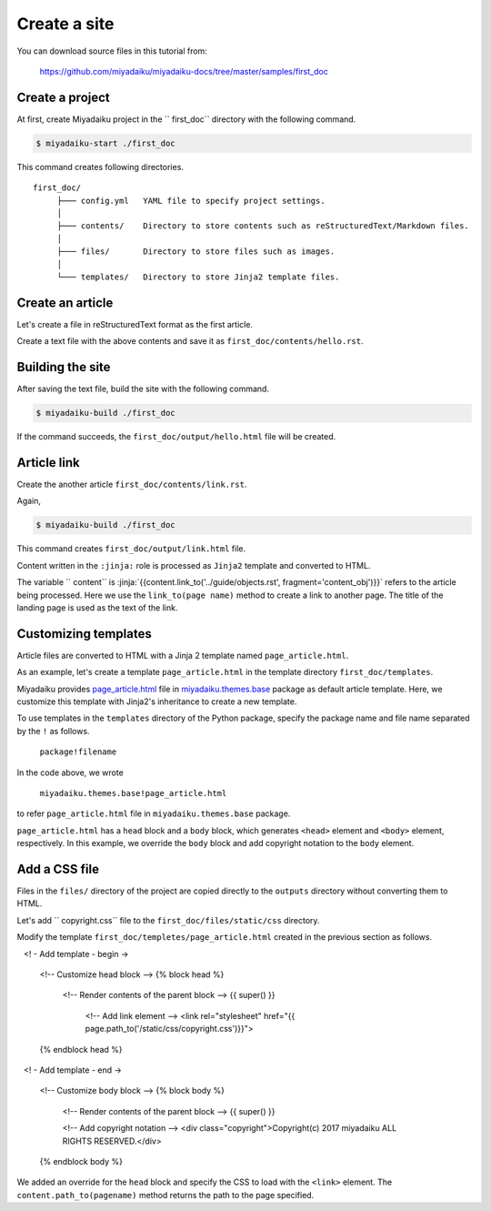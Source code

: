 
.. article::
  :order: 1
  



Create a site
======================

You can download source files in this tutorial from:

   https://github.com/miyadaiku/miyadaiku-docs/tree/master/samples/first_doc



.. target:: create_project

Create a project
-------------------------


At first, create Miyadaiku project in the `` first_doc`` directory with the following command.

.. code-block:: console

   $ miyadaiku-start ./first_doc

This command creates following directories.

::

   first_doc/
        ├─── config.yml   YAML file to specify project settings.
        │
        ├─── contents/    Directory to store contents such as reStructuredText/Markdown files.
        │
        ├─── files/       Directory to store files such as images.
        │
        └─── templates/   Directory to store Jinja2 template files.



.. target:: create_article

Create an article
-------------------------


Let's create a file in reStructuredText format as the first article.



.. code-block:: rst
   :caption: first_doc/contents/hello.rst:

   hello world
   -------------

   This is my first miyadaiku article.



Create a text file with the above contents and save it as ``first_doc/contents/hello.rst``.


.. target:: build

Building the site
-------------------------

After saving the text file, build the site with the following command.

.. code-block:: console

   $ miyadaiku-build ./first_doc


If the command succeeds, the ``first_doc/output/hello.html`` file will be created.


.. target:: createlinks


Article link
-------------------------

Create the another article ``first_doc/contents/link.rst``.


.. code-block:: rst
   :caption: first_doc/contents/link.rst:

   Link test
   -------------

   This is a link page.

   Link to :jinja:`{{ content.link_to("./hello.rst") }}`.


Again,

.. code-block:: console

   $ miyadaiku-build ./first_doc


This command creates ``first_doc/output/link.html`` file.


Content written in the ``:jinja:`` role is processed as ``Jinja2`` template and converted to HTML.


The variable `` content`` is :jinja:`{{content.link_to('../guide/objects.rst', fragment='content_obj')}}` refers to the article being processed. Here we use the ``link_to(page name)`` method to create a link to another page. The title of the landing page is used as the text of the link.



.. target:: template


Customizing templates
-------------------------------

Article files are converted to HTML with a Jinja 2 template named ``page_article.html``.

As an example, let's create a template ``page_article.html`` in the template directory ``first_doc/templates``.



.. code-block:: jinja
   :caption: first_doc/templates/page_article.html:

   <!-- Extends page_article.html in miyadaiku.themes.base package -->
   {% extends 'miyadaiku.themes.base!page_article.html' %}
   
   <!-- Customize body block -->
   {% block body %}

     <!-- Render contents of the parent block -->
     {{ super() }}

     <!-- Add copyright notation  -->
     <div class="copyright">Copyright(c) 2017 miyadaiku ALL RIGHTS RESERVED.</div>

   {% endblock body %}


Miyadaiku provides `page_article.html <https: //github.com/miyadaiku/miyadaiku/tree/master/miyadaiku/themes/base/templates/page_article.html>`_ file in `miyadaiku.themes.base <https://github.com/miyadaiku/miyadaiku/tree/master/miyadaiku/themes/base/templates>`_ package as default article template. Here, we customize this template with Jinja2's inheritance to create a new template.


To use templates in the ``templates`` directory of the Python package, specify the package name and file name separated by the ``!`` as follows.

    ``package!filename``

In the code above, we wrote

    ``miyadaiku.themes.base!page_article.html``

to refer ``page_article.html`` file in ``miyadaiku.themes.base`` package.


``page_article.html`` has a ``head`` block and a ``body`` block, which generates ``<head>`` element and ``<body>`` element, respectively. In this example, we override the ``body`` block and add copyright notation to the ``body`` element.



.. target:: newfile

Add a CSS file
-------------------------


Files in the ``files/`` directory of the project are copied directly to the ``outputs`` directory without converting them to HTML.

Let's add `` copyright.css`` file to the ``first_doc/files/static/css`` directory.

.. code-block:: CSS
   :caption: first_doc/files/static/css/copyright.css:

   .copyright {
     text-align: right;
   }

Modify the template ``first_doc/templetes/page_article.html`` created in the previous section as follows.


.. code-block:: jinja
   :caption: first_doc/templetes/page_article.html:

   <!-- Extends page_article.html in miyadaiku.themes.base package -->
   {% extends 'miyadaiku.themes.base!page_article.html' %}

   <! - Add template - begin ->

   <!-- Customize head block -->
   {% block head %}

     <!-- Render contents of the parent block -->
     {{ super() }}

      <!-- Add link element -->
      <link rel="stylesheet" href="{{ page.path_to('/static/css/copyright.css')}}">
   {% endblock head %}

   <! - Add template - end ->

   <!-- Customize body block -->
   {% block body %}

     <!-- Render contents of the parent block -->
     {{ super() }}

     <!-- Add copyright notation  -->
     <div class="copyright">Copyright(c) 2017 miyadaiku ALL RIGHTS RESERVED.</div>

   {% endblock body %}


We added an override for the ``head`` block and specify the CSS to load with the ``<link>`` element. The ``content.path_to(pagename)`` method returns the path to the page specified.
